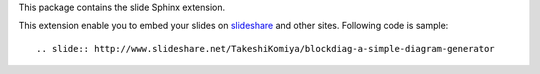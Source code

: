 This package contains the slide Sphinx extension.

This extension enable you to embed your slides on slideshare_ and other sites.
Following code is sample::

   .. slide:: http://www.slideshare.net/TakeshiKomiya/blockdiag-a-simple-diagram-generator


.. _slideshare: http://www.slideshare.net/


